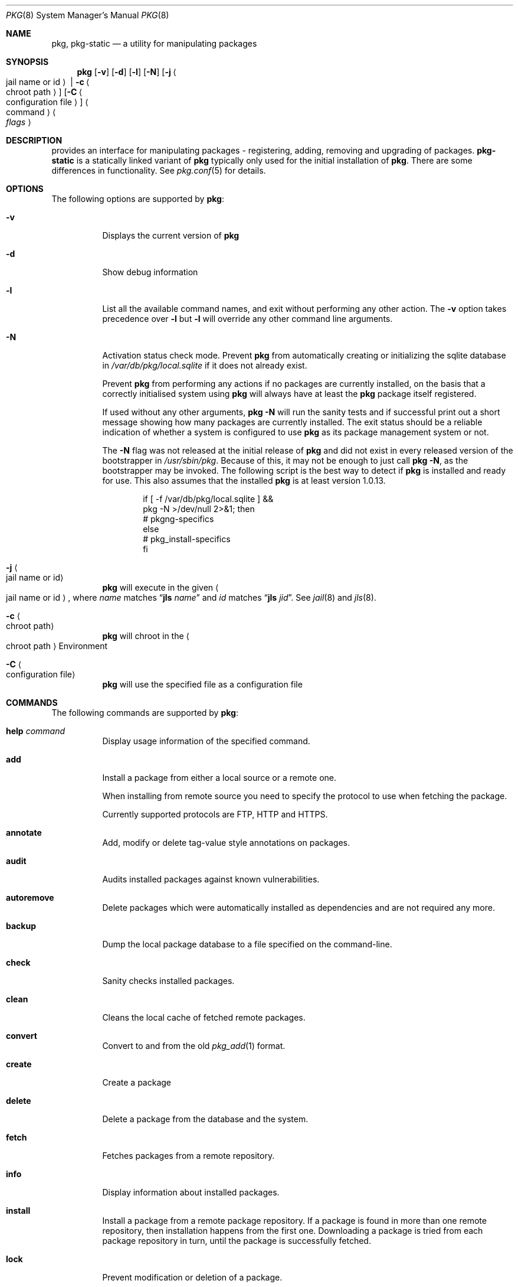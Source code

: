 .\"
.\" FreeBSD pkg - a next generation package for the installation and maintenance
.\" of non-core utilities.
.\"
.\" Redistribution and use in source and binary forms, with or without
.\" modification, are permitted provided that the following conditions
.\" are met:
.\" 1. Redistributions of source code must retain the above copyright
.\"    notice, this list of conditions and the following disclaimer.
.\" 2. Redistributions in binary form must reproduce the above copyright
.\"    notice, this list of conditions and the following disclaimer in the
.\"    documentation and/or other materials provided with the distribution.
.\"
.\"
.\"     @(#)pkg.8
.\" $FreeBSD$
.\"
.Dd June 5, 2013
.Dt PKG 8
.Os
.\" ---------------------------------------------------------------------------
.Sh NAME
.Nm pkg ,
.Nm pkg-static
.Nd a utility for manipulating packages
.\" ---------------------------------------------------------------------------
.Sh SYNOPSIS
.Nm
.Op Fl v
.Op Fl d
.Op Fl l
.Op Fl N
.Op Fl j Ao jail name or id Ac | Fl c Ao chroot path Ac
.Op Fl C Ao configuration file Ac
.Ao command Ac Ao Ar flags Ac
.\" ---------------------------------------------------------------------------
.Sh DESCRIPTION
provides an interface for manipulating packages - registering,
adding, removing and upgrading of packages.
.Nm pkg-static
is a statically linked variant of
.Nm
typically only used for the initial installation of
.Nm .
There are some differences in functionality.
See
.Xr pkg.conf 5
for details.
.\" ---------------------------------------------------------------------------
.Sh OPTIONS
The following options are supported by
.Nm :
.Bl -tag -width indent
.It Fl v
Displays the current version of
.Nm
.It Fl d
Show debug information
.It Fl l
List all the available command names, and exit without performing any
other action.
The
.Fl v
option takes precedence over
.Fl l
but
.Fl l
will override any other command line arguments.
.It Fl N
Activation status check mode.
Prevent
.Nm
from automatically creating or initializing the sqlite database in
.Pa /var/db/pkg/local.sqlite
if it does not already exist.
.Pp
Prevent
.Nm
from performing any actions if no packages are currently installed, on
the basis that a correctly initialised system using
.Nm
will always have at least the
.Nm
package itself registered.
.Pp
If used without any other arguments,
.Nm Fl N
will run the sanity tests and if successful print out a short message
showing how many packages are currently installed.
The exit status should be a reliable indication of whether a system
is configured to use
.Nm
as its package management system or not.
.Pp
The
.Fl N
flag was not released at the initial release of
.Nm
and did not exist in every released version of the bootstrapper in
.Pa /usr/sbin/pkg .
Because of this, it may not be enough to just call
.Nm Fl N ,
as the bootstrapper may be invoked.
The following script is the best way to detect if
.Nm
is installed and ready for use. This also assumes that the installed
.Nm
is at least version 1.0.13.
.Bd -literal -offset indent
  if [ -f /var/db/pkg/local.sqlite ] &&
      pkg -N >/dev/null 2>&1; then
    # pkgng-specifics
  else
    # pkg_install-specifics
  fi
.Ed
.It Fl j Ao jail name or id Ac
.Nm
will execute in the given
.Ao jail name or id Ac ,
where
.Em name
matches
.Dq Cm jls Ar name
and
.Em id
matches
.Dq Cm jls Ar jid .
See
.Xr jail 8
and
.Xr jls 8 .
.It Fl c Ao chroot path Ac
.Nm
will chroot in the
.Ao chroot path Ac
Environment
.It Fl C Ao configuration file Ac
.Nm
will use the specified file as a configuration file
.El
.\" ---------------------------------------------------------------------------
.Sh COMMANDS
The following commands are supported by
.Nm :
.Bl -tag -width indent
.It Ic help Ar command
Display usage information of the specified command.
.It Ic add
Install a package from either a local source or a remote one.
.Pp
When installing from remote source you need to specify the
protocol to use when fetching the package.
.Pp
Currently supported protocols are FTP, HTTP and HTTPS.
.It Ic annotate
Add, modify or delete tag-value style annotations on packages.
.It Ic audit
Audits installed packages against known vulnerabilities.
.It Ic autoremove
Delete packages which were automatically installed as dependencies and are not required any more.
.It Ic backup
Dump the local package database to a file specified on the command-line.
.It Ic check
Sanity checks installed packages.
.It Ic clean
Cleans the local cache of fetched remote packages.
.It Ic convert
Convert to and from the old
.Xr pkg_add 1
format.
.It Ic create
Create a package
.It Ic delete
Delete a package from the database and the system.
.It Ic fetch
Fetches packages from a remote repository.
.It Ic info
Display information about installed packages.
.It Ic install
Install a package from a remote package repository.
If a package is found in more than one remote repository,
then installation happens from the first one.
Downloading a package is tried from each package repository in turn,
until the package is successfully fetched.
.It Ic lock
Prevent modification or deletion of a package.
.It Ic plugins
List the available plugins.
.It Ic query
Query information about installed packages.
.It Ic register
Register a package in the database.
.It Ic repo
Create a local package repository for remote usage.
.It Ic rquery
Query information for remote repositories.
.It Ic search
Search for the given pattern in the remote package
repositories.
.It Ic set
Modify information in the installed database.
.It Ic shell
Fires up a sqlite shell to the local or remote database.
Extreme care should be taken when using this command.
.It Ic shlib
Displays which packages link to a specific shared library.
.It Ic stats
Display package database statistics.
.It Ic unlock
Unlocks packages, allowing them to be modified or deleted
.It Ic update
Update the available remote repositories as listed in
.Xr pkg.conf 5 .
.It Ic updating
Displays UPDATING entries of installed packages.
.It Ic upgrade
Upgrade a package to a newer version.
.It Ic version
Summarize installed versions of packages.
.It Ic which
Query the database for package(s) that installed a specific
file.
.El
.\" ---------------------------------------------------------------------------
.Sh ENVIRONMENT
The list of environment variables that affect the execution of
.Nm
is in
.Xr pkg.conf 5 .
.\" ---------------------------------------------------------------------------
.Sh FILES
See
.Xr pkg.conf 5 .
.\" ---------------------------------------------------------------------------
.Sh EXAMPLES
Search for a package:
.Dl $ pkg search perl
.Pp
Install a package:
.Dl Installing must specify a unique origin or version otherwise it will try installing all matches.
.Pp
.Dl % pkg install perl-5.14
.Pp
List installed packages:
.Dl $ pkg info
.Pp
Upgrade from remote repository:
.Dl % pkg upgrade
.Pp
Change the origin for an installed package:
.Dl % pkg set -o lang/perl5.12:lang/perl5.14
.Dl % pkg install -Rf lang/perl5.14
.Pp
List non-automatic packages:
.Dl $ pkg query -e '%a = 0' %o
.Pp
List automatic packages:
.Dl $ pkg query -e '%a = 1' %o
.Pp
Delete an installed package:
.Dl % pkg delete perl-5.14
.Pp
Remove unneeded dependencies:
.Dl % pkg autoremove
.Pp
Change a package from automatic to non-automatic, which will prevent
.Ic autoremove
from removing it:
.Dl % pkg set -A 0 perl-5.14
.Pp
Change a package from non-automatic to automatic, which will make
.Ic autoremove
allow it be removed once nothing depends on it:
.Dl % pkg set -A 1 perl-5.14
.Pp
Create package file from an installed package:
.Dl % pkg create -o /usr/ports/packages/All perl-5.14
.Pp
Determine which package installed a file:
.Dl $ pkg which /usr/local/bin/perl
.Pp
Audit installed packages for security advisories:
.Dl $ pkg audit
.Pp
Check installed packages for checksum mismatches:
.Dl # pkg check -s -a
.Pp
Check for missing dependencies:
.Dl # pkg check -d -a
.\" ---------------------------------------------------------------------------
.Sh SEE ALSO
.Xr SBUF 9 ,
.Xr elf 3 ,
.Xr fetch 3 ,
.Xr libarchive 3 ,
.Xr pkg.conf 5 ,
.Xr pkg-add 8 ,
.Xr pkg-annotate 8 ,
.Xr pkg-audit 8 ,
.Xr pkg-autoremove 8 ,
.Xr pkg-backup 8 ,
.Xr pkg-check 8 ,
.Xr pkg-clean 8 ,
.Xr pkg-convert 8 ,
.Xr pkg-create 8 ,
.Xr pkg-delete 8 ,
.Xr pkg-fetch 8 ,
.Xr pkg-info 8 ,
.Xr pkg-install 8 ,
.Xr pkg-lock 8 ,
.Xr pkg-query 8 ,
.Xr pkg-register 8 ,
.Xr pkg-repo 8 ,
.Xr pkg-rquery 8 ,
.Xr pkg-search 8 ,
.Xr pkg-set 8 ,
.Xr pkg-shell 8 ,
.Xr pkg-shlib 8 ,
.Xr pkg-stats 8 ,
.Xr pkg-update 8 ,
.Xr pkg-updating 8 ,
.Xr pkg-upgrade 8 ,
.Xr pkg-version 8 ,
.Xr pkg-which 8 ,
.Xr pthread 3
.Pp
To build your own package set for one or multiple servers see
.Em ports-mgmt/poudriere
.\" ---------------------------------------------------------------------------
.Sh HISTORY
The
.Nm
command first appeared in
.Fx 9.1 .
.\" ---------------------------------------------------------------------------
.Sh AUTHORS AND CONTRIBUTORS
.An Baptiste Daroussin Aq bapt@FreeBSD.org
.An Julien Laffaye Aq jlaffaye@FreeBSD.org
.An Philippe Pepiot <phil@philpep.org>
.An Will Andrews <will@FreeBSD.org>
.An Marin Atanasov Nikolov <dnaeon@gmail.com>
.An Yuri Pankov <yuri.pankov@gmail.com>
.An Alberto Villa <avilla@FreeBSD.org>
.An Brad Davis <brd@FreeBSD.org>
.An Matthew Seaman <matthew@FreeBSD.org>
.An Bryan Drewery <bryan@shatow.net>
.An Eitan Adler <eadler@FreeBSD.org>
.An Romain Tarti\`ere <romain@FreeBSD.org>
.An Vsevolod Stakhov <vsevolod@FreeBSD.org>
.An Alexandre Perrin <alexandre.perrin@netoxygen.ch>
.\" ---------------------------------------------------------------------------
.Sh BUGS
See the issue tracker at
.Em https://github.com/freebsd/pkg/issues
.Pp
Please direct questions and issues to the
.An pkg@FreeBSD.org
mailing list.
